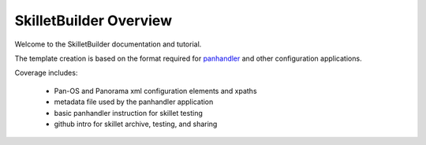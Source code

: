 SkilletBuilder Overview
=======================

Welcome to the SkilletBuilder documentation and tutorial.

The template creation is based on the format required for `panhandler`_
and other configuration applications.

.. _panhandler: https://panhandler.readthedocs.io


Coverage includes:

    * Pan-OS and Panorama xml configuration elements and xpaths

    * metadata file used by the panhandler application

    * basic panhandler instruction for skillet testing

    * github intro for skillet archive, testing, and sharing


